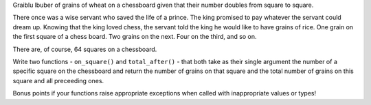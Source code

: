 Graiblu lbuber of grains of wheat on a chessboard given that their number
doubles from square to square.

There once was a wise servant who saved the life of a prince. The king promised
to pay whatever the servant could dream up. Knowing that the king loved chess,
the servant told the king he would like to have grains of rice. One grain on
the first square of a chess board. Two grains on the next. Four on the third,
and so on.

There are, of course, 64 squares on a chessboard.

Write two functions - ``on_square()`` and ``total_after()`` - that both take as
their single argument the number of a specific square on the chessboard and
return the number of grains on that square and the total number of grains on
this square and all preceeding ones.

Bonus points if your functions raise appropriate exceptions when called with
inappropriate values or types!

